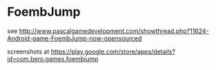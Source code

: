 * FoembJump

see http://www.pascalgamedevelopment.com/showthread.php?11624-Android-game-FoembJump-now-opensourced

screenshots at https://play.google.com/store/apps/details?id=com.bero.games.foembjump
